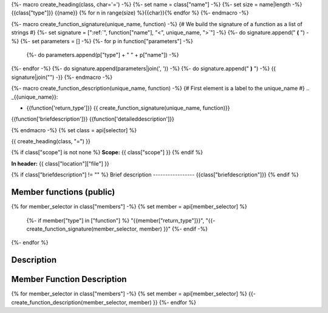{%- macro create_heading(class, char='=') -%}
{%- set name = class["name"] -%}
{%- set size = name|length -%}
{{class["type"]}} {{name}}
{% for n in range(size) %}{{char}}{% endfor %}
{%- endmacro -%}

{%- macro create_function_signature(unique_name, function) -%}
{# We build the signature of a function as a list of strings #}
{%- set signature = [":ref:`", function["name"], "<", unique_name, ">`"] -%}
{%- do signature.append(" **(** ") -%}
{%- set parameters = [] -%}
{%- for p in function["parameters"] -%}
    {%- do parameters.append(p["type"] + " " + p["name"]) -%}
{%- endfor -%}
{%- do signature.append(parameters|join(', ')) -%}
{%- do signature.append(" **)** ") -%}
{{ signature|join("") -}}
{%- endmacro -%}

{%- macro create_function_description(unique_name, function) -%}
{# First element is a label to the unique_name #}
.. _{{unique_name}}:

- {{function['return_type']}} {{ create_function_signature(unique_name, function)}}
{{function['briefdescription']}}
{{function['detaileddescription']}}

{% endmacro -%}
{% set class = api[selector] %}

{{ create_heading(class, "=") }}

{% if class["scope"] is not none %}
**Scope:** {{ class["scope"] }}
{% endif %}

**In header:** {{ class["location"]["file"] }}

{% if class["briefdescription"] != "" %}
Brief description
-----------------
{{class["briefdescription"]}}
{% endif %}

Member functions (public)
-------------------------

.. csv-table::
    :widths: auto

{% for member_selector in class["members"] -%}
{% set member = api[member_selector] %}
    {%- if member["type"] in ["function"] %}
    "{{member["return_type"]}}", "{{- create_function_signature(member_selector, member) }}"
    {%- endif -%}
{%- endfor %}

Description
-----------


Member Function Description
---------------------------

{% for member_selector in class["members"] -%}
{% set member = api[member_selector] %}
{{- create_function_description(member_selector, member) }}
{%- endfor %}
